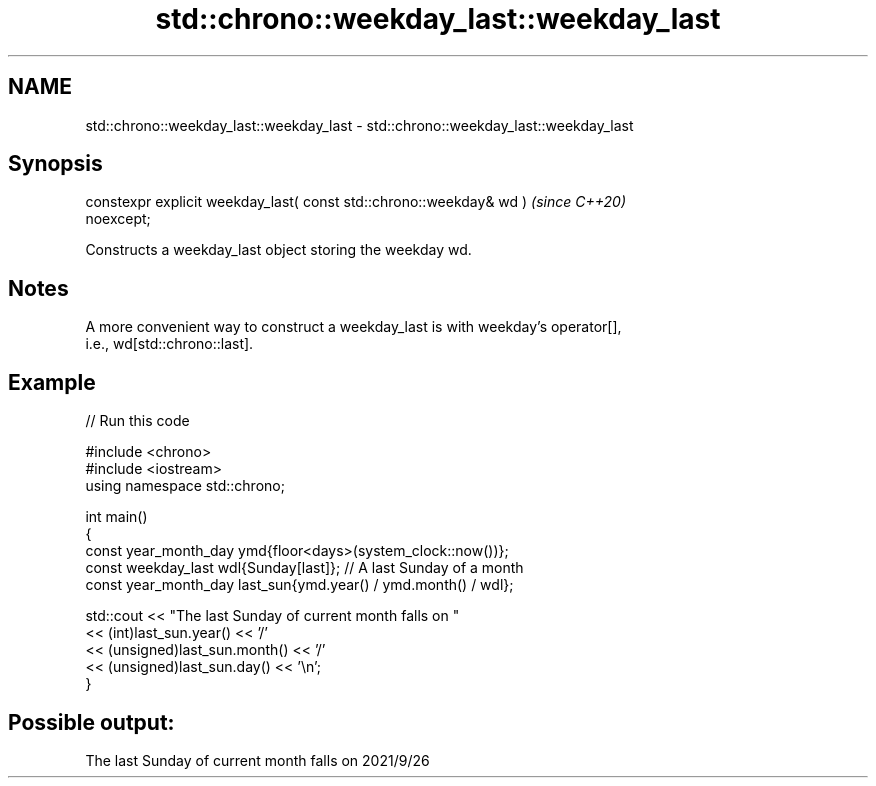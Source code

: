.TH std::chrono::weekday_last::weekday_last 3 "2024.06.10" "http://cppreference.com" "C++ Standard Libary"
.SH NAME
std::chrono::weekday_last::weekday_last \- std::chrono::weekday_last::weekday_last

.SH Synopsis
   constexpr explicit weekday_last( const std::chrono::weekday& wd )      \fI(since C++20)\fP
   noexcept;

   Constructs a weekday_last object storing the weekday wd.

.SH Notes

   A more convenient way to construct a weekday_last is with weekday's operator[],
   i.e., wd[std::chrono::last].

.SH Example


// Run this code

 #include <chrono>
 #include <iostream>
 using namespace std::chrono;

 int main()
 {
     const year_month_day ymd{floor<days>(system_clock::now())};
     const weekday_last wdl{Sunday[last]}; // A last Sunday of a month
     const year_month_day last_sun{ymd.year() / ymd.month() / wdl};

     std::cout << "The last Sunday of current month falls on "
               << (int)last_sun.year() << '/'
               << (unsigned)last_sun.month() << '/'
               << (unsigned)last_sun.day() << '\\n';
 }

.SH Possible output:

 The last Sunday of current month falls on 2021/9/26
